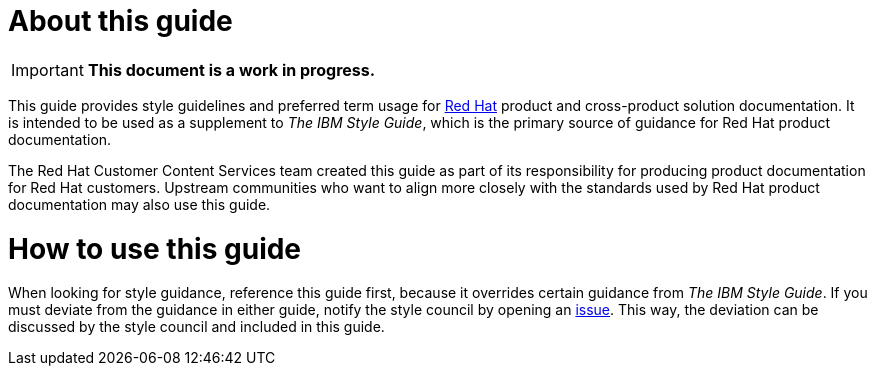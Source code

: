 = About this guide

[IMPORTANT]
**This document is a work in progress.**

This guide provides style guidelines and preferred term usage for link:https://www.redhat.com/[Red Hat] product and cross-product solution documentation. It is intended to be used as a supplement to _The IBM Style Guide_, which is the primary source of guidance for Red Hat product documentation.

The Red Hat Customer Content Services team created this guide as part of its responsibility for producing product documentation for Red Hat customers. Upstream communities who want to align more closely with the standards used by Red Hat product documentation may also use this guide. 

= How to use this guide

When looking for style guidance, reference this guide first, because it overrides certain guidance from _The IBM Style Guide_. If you must deviate from the guidance in either guide, notify the style council by opening an link:https://github.com/redhat-documentation/doc-style/issues[issue]. This way, the deviation can be discussed by the style council and included in this guide.
